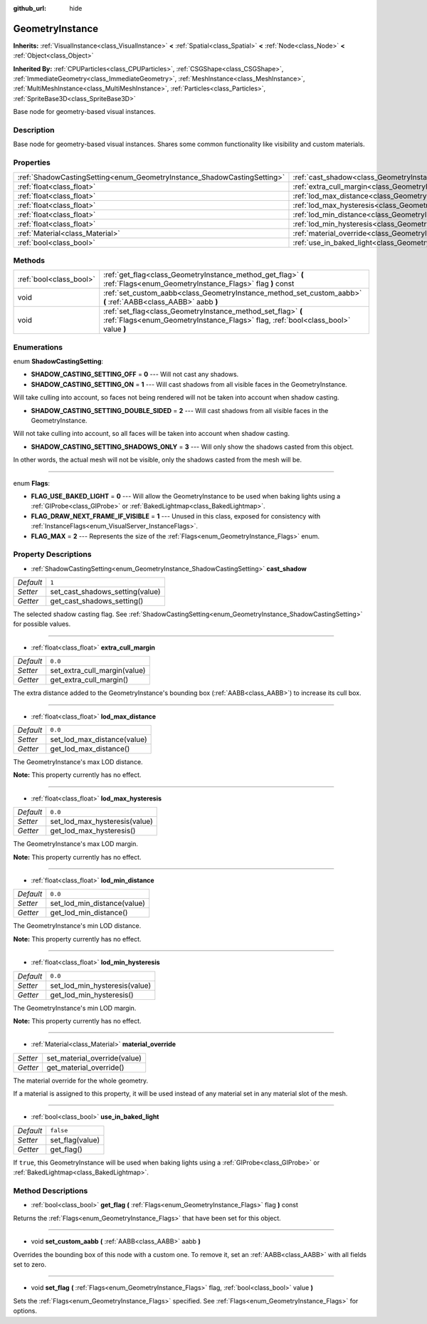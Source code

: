 :github_url: hide

.. Generated automatically by doc/tools/makerst.py in Godot's source tree.
.. DO NOT EDIT THIS FILE, but the GeometryInstance.xml source instead.
.. The source is found in doc/classes or modules/<name>/doc_classes.

.. _class_GeometryInstance:

GeometryInstance
================

**Inherits:** :ref:`VisualInstance<class_VisualInstance>` **<** :ref:`Spatial<class_Spatial>` **<** :ref:`Node<class_Node>` **<** :ref:`Object<class_Object>`

**Inherited By:** :ref:`CPUParticles<class_CPUParticles>`, :ref:`CSGShape<class_CSGShape>`, :ref:`ImmediateGeometry<class_ImmediateGeometry>`, :ref:`MeshInstance<class_MeshInstance>`, :ref:`MultiMeshInstance<class_MultiMeshInstance>`, :ref:`Particles<class_Particles>`, :ref:`SpriteBase3D<class_SpriteBase3D>`

Base node for geometry-based visual instances.

Description
-----------

Base node for geometry-based visual instances. Shares some common functionality like visibility and custom materials.

Properties
----------

+-------------------------------------------------------------------------+-------------------------------------------------------------------------------+-----------+
| :ref:`ShadowCastingSetting<enum_GeometryInstance_ShadowCastingSetting>` | :ref:`cast_shadow<class_GeometryInstance_property_cast_shadow>`               | ``1``     |
+-------------------------------------------------------------------------+-------------------------------------------------------------------------------+-----------+
| :ref:`float<class_float>`                                               | :ref:`extra_cull_margin<class_GeometryInstance_property_extra_cull_margin>`   | ``0.0``   |
+-------------------------------------------------------------------------+-------------------------------------------------------------------------------+-----------+
| :ref:`float<class_float>`                                               | :ref:`lod_max_distance<class_GeometryInstance_property_lod_max_distance>`     | ``0.0``   |
+-------------------------------------------------------------------------+-------------------------------------------------------------------------------+-----------+
| :ref:`float<class_float>`                                               | :ref:`lod_max_hysteresis<class_GeometryInstance_property_lod_max_hysteresis>` | ``0.0``   |
+-------------------------------------------------------------------------+-------------------------------------------------------------------------------+-----------+
| :ref:`float<class_float>`                                               | :ref:`lod_min_distance<class_GeometryInstance_property_lod_min_distance>`     | ``0.0``   |
+-------------------------------------------------------------------------+-------------------------------------------------------------------------------+-----------+
| :ref:`float<class_float>`                                               | :ref:`lod_min_hysteresis<class_GeometryInstance_property_lod_min_hysteresis>` | ``0.0``   |
+-------------------------------------------------------------------------+-------------------------------------------------------------------------------+-----------+
| :ref:`Material<class_Material>`                                         | :ref:`material_override<class_GeometryInstance_property_material_override>`   |           |
+-------------------------------------------------------------------------+-------------------------------------------------------------------------------+-----------+
| :ref:`bool<class_bool>`                                                 | :ref:`use_in_baked_light<class_GeometryInstance_property_use_in_baked_light>` | ``false`` |
+-------------------------------------------------------------------------+-------------------------------------------------------------------------------+-----------+

Methods
-------

+-------------------------+---------------------------------------------------------------------------------------------------------------------------------------------------+
| :ref:`bool<class_bool>` | :ref:`get_flag<class_GeometryInstance_method_get_flag>` **(** :ref:`Flags<enum_GeometryInstance_Flags>` flag **)** const                          |
+-------------------------+---------------------------------------------------------------------------------------------------------------------------------------------------+
| void                    | :ref:`set_custom_aabb<class_GeometryInstance_method_set_custom_aabb>` **(** :ref:`AABB<class_AABB>` aabb **)**                                    |
+-------------------------+---------------------------------------------------------------------------------------------------------------------------------------------------+
| void                    | :ref:`set_flag<class_GeometryInstance_method_set_flag>` **(** :ref:`Flags<enum_GeometryInstance_Flags>` flag, :ref:`bool<class_bool>` value **)** |
+-------------------------+---------------------------------------------------------------------------------------------------------------------------------------------------+

Enumerations
------------

.. _enum_GeometryInstance_ShadowCastingSetting:

.. _class_GeometryInstance_constant_SHADOW_CASTING_SETTING_OFF:

.. _class_GeometryInstance_constant_SHADOW_CASTING_SETTING_ON:

.. _class_GeometryInstance_constant_SHADOW_CASTING_SETTING_DOUBLE_SIDED:

.. _class_GeometryInstance_constant_SHADOW_CASTING_SETTING_SHADOWS_ONLY:

enum **ShadowCastingSetting**:

- **SHADOW_CASTING_SETTING_OFF** = **0** --- Will not cast any shadows.

- **SHADOW_CASTING_SETTING_ON** = **1** --- Will cast shadows from all visible faces in the GeometryInstance.

Will take culling into account, so faces not being rendered will not be taken into account when shadow casting.

- **SHADOW_CASTING_SETTING_DOUBLE_SIDED** = **2** --- Will cast shadows from all visible faces in the GeometryInstance.

Will not take culling into account, so all faces will be taken into account when shadow casting.

- **SHADOW_CASTING_SETTING_SHADOWS_ONLY** = **3** --- Will only show the shadows casted from this object.

In other words, the actual mesh will not be visible, only the shadows casted from the mesh will be.

----

.. _enum_GeometryInstance_Flags:

.. _class_GeometryInstance_constant_FLAG_USE_BAKED_LIGHT:

.. _class_GeometryInstance_constant_FLAG_DRAW_NEXT_FRAME_IF_VISIBLE:

.. _class_GeometryInstance_constant_FLAG_MAX:

enum **Flags**:

- **FLAG_USE_BAKED_LIGHT** = **0** --- Will allow the GeometryInstance to be used when baking lights using a :ref:`GIProbe<class_GIProbe>` or :ref:`BakedLightmap<class_BakedLightmap>`.

- **FLAG_DRAW_NEXT_FRAME_IF_VISIBLE** = **1** --- Unused in this class, exposed for consistency with :ref:`InstanceFlags<enum_VisualServer_InstanceFlags>`.

- **FLAG_MAX** = **2** --- Represents the size of the :ref:`Flags<enum_GeometryInstance_Flags>` enum.

Property Descriptions
---------------------

.. _class_GeometryInstance_property_cast_shadow:

- :ref:`ShadowCastingSetting<enum_GeometryInstance_ShadowCastingSetting>` **cast_shadow**

+-----------+---------------------------------+
| *Default* | ``1``                           |
+-----------+---------------------------------+
| *Setter*  | set_cast_shadows_setting(value) |
+-----------+---------------------------------+
| *Getter*  | get_cast_shadows_setting()      |
+-----------+---------------------------------+

The selected shadow casting flag. See :ref:`ShadowCastingSetting<enum_GeometryInstance_ShadowCastingSetting>` for possible values.

----

.. _class_GeometryInstance_property_extra_cull_margin:

- :ref:`float<class_float>` **extra_cull_margin**

+-----------+------------------------------+
| *Default* | ``0.0``                      |
+-----------+------------------------------+
| *Setter*  | set_extra_cull_margin(value) |
+-----------+------------------------------+
| *Getter*  | get_extra_cull_margin()      |
+-----------+------------------------------+

The extra distance added to the GeometryInstance's bounding box (:ref:`AABB<class_AABB>`) to increase its cull box.

----

.. _class_GeometryInstance_property_lod_max_distance:

- :ref:`float<class_float>` **lod_max_distance**

+-----------+-----------------------------+
| *Default* | ``0.0``                     |
+-----------+-----------------------------+
| *Setter*  | set_lod_max_distance(value) |
+-----------+-----------------------------+
| *Getter*  | get_lod_max_distance()      |
+-----------+-----------------------------+

The GeometryInstance's max LOD distance.

**Note:** This property currently has no effect.

----

.. _class_GeometryInstance_property_lod_max_hysteresis:

- :ref:`float<class_float>` **lod_max_hysteresis**

+-----------+-------------------------------+
| *Default* | ``0.0``                       |
+-----------+-------------------------------+
| *Setter*  | set_lod_max_hysteresis(value) |
+-----------+-------------------------------+
| *Getter*  | get_lod_max_hysteresis()      |
+-----------+-------------------------------+

The GeometryInstance's max LOD margin.

**Note:** This property currently has no effect.

----

.. _class_GeometryInstance_property_lod_min_distance:

- :ref:`float<class_float>` **lod_min_distance**

+-----------+-----------------------------+
| *Default* | ``0.0``                     |
+-----------+-----------------------------+
| *Setter*  | set_lod_min_distance(value) |
+-----------+-----------------------------+
| *Getter*  | get_lod_min_distance()      |
+-----------+-----------------------------+

The GeometryInstance's min LOD distance.

**Note:** This property currently has no effect.

----

.. _class_GeometryInstance_property_lod_min_hysteresis:

- :ref:`float<class_float>` **lod_min_hysteresis**

+-----------+-------------------------------+
| *Default* | ``0.0``                       |
+-----------+-------------------------------+
| *Setter*  | set_lod_min_hysteresis(value) |
+-----------+-------------------------------+
| *Getter*  | get_lod_min_hysteresis()      |
+-----------+-------------------------------+

The GeometryInstance's min LOD margin.

**Note:** This property currently has no effect.

----

.. _class_GeometryInstance_property_material_override:

- :ref:`Material<class_Material>` **material_override**

+----------+------------------------------+
| *Setter* | set_material_override(value) |
+----------+------------------------------+
| *Getter* | get_material_override()      |
+----------+------------------------------+

The material override for the whole geometry.

If a material is assigned to this property, it will be used instead of any material set in any material slot of the mesh.

----

.. _class_GeometryInstance_property_use_in_baked_light:

- :ref:`bool<class_bool>` **use_in_baked_light**

+-----------+-----------------+
| *Default* | ``false``       |
+-----------+-----------------+
| *Setter*  | set_flag(value) |
+-----------+-----------------+
| *Getter*  | get_flag()      |
+-----------+-----------------+

If ``true``, this GeometryInstance will be used when baking lights using a :ref:`GIProbe<class_GIProbe>` or :ref:`BakedLightmap<class_BakedLightmap>`.

Method Descriptions
-------------------

.. _class_GeometryInstance_method_get_flag:

- :ref:`bool<class_bool>` **get_flag** **(** :ref:`Flags<enum_GeometryInstance_Flags>` flag **)** const

Returns the :ref:`Flags<enum_GeometryInstance_Flags>` that have been set for this object.

----

.. _class_GeometryInstance_method_set_custom_aabb:

- void **set_custom_aabb** **(** :ref:`AABB<class_AABB>` aabb **)**

Overrides the bounding box of this node with a custom one. To remove it, set an :ref:`AABB<class_AABB>` with all fields set to zero.

----

.. _class_GeometryInstance_method_set_flag:

- void **set_flag** **(** :ref:`Flags<enum_GeometryInstance_Flags>` flag, :ref:`bool<class_bool>` value **)**

Sets the :ref:`Flags<enum_GeometryInstance_Flags>` specified. See :ref:`Flags<enum_GeometryInstance_Flags>` for options.

